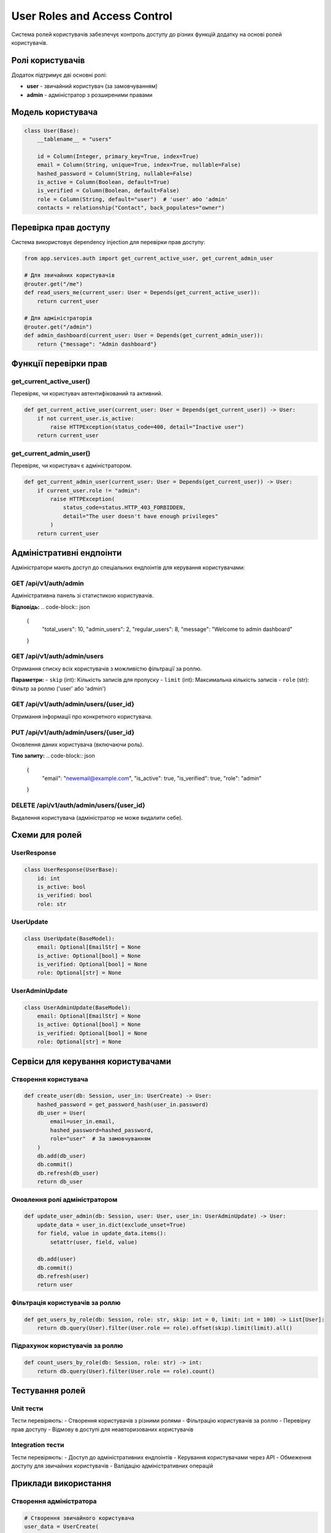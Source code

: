 User Roles and Access Control
============================

Система ролей користувачів забезпечує контроль доступу до різних функцій додатку на основі ролей користувачів.

Ролі користувачів
----------------

Додаток підтримує дві основні ролі:

- **user** - звичайний користувач (за замовчуванням)
- **admin** - адміністратор з розширеними правами

Модель користувача
-----------------

.. code-block:: python

    class User(Base):
        __tablename__ = "users"
        
        id = Column(Integer, primary_key=True, index=True)
        email = Column(String, unique=True, index=True, nullable=False)
        hashed_password = Column(String, nullable=False)
        is_active = Column(Boolean, default=True)
        is_verified = Column(Boolean, default=False)
        role = Column(String, default="user")  # 'user' або 'admin'
        contacts = relationship("Contact", back_populates="owner")

Перевірка прав доступу
---------------------

Система використовує dependency injection для перевірки прав доступу:

.. code-block:: python

    from app.services.auth import get_current_active_user, get_current_admin_user

    # Для звичайних користувачів
    @router.get("/me")
    def read_users_me(current_user: User = Depends(get_current_active_user)):
        return current_user

    # Для адміністраторів
    @router.get("/admin")
    def admin_dashboard(current_user: User = Depends(get_current_admin_user)):
        return {"message": "Admin dashboard"}

Функції перевірки прав
---------------------

get_current_active_user()
~~~~~~~~~~~~~~~~~~~~~~~~~

Перевіряє, чи користувач автентифікований та активний.

.. code-block:: python

    def get_current_active_user(current_user: User = Depends(get_current_user)) -> User:
        if not current_user.is_active:
            raise HTTPException(status_code=400, detail="Inactive user")
        return current_user

get_current_admin_user()
~~~~~~~~~~~~~~~~~~~~~~~~

Перевіряє, чи користувач є адміністратором.

.. code-block:: python

    def get_current_admin_user(current_user: User = Depends(get_current_user)) -> User:
        if current_user.role != "admin":
            raise HTTPException(
                status_code=status.HTTP_403_FORBIDDEN,
                detail="The user doesn't have enough privileges"
            )
        return current_user

Адміністративні ендпоінти
------------------------

Адміністратори мають доступ до спеціальних ендпоінтів для керування користувачами:

GET /api/v1/auth/admin
~~~~~~~~~~~~~~~~~~~~~~

Адміністративна панель зі статистикою користувачів.

**Відповідь:**
.. code-block:: json

    {
        "total_users": 10,
        "admin_users": 2,
        "regular_users": 8,
        "message": "Welcome to admin dashboard"
    }

GET /api/v1/auth/admin/users
~~~~~~~~~~~~~~~~~~~~~~~~~~~

Отримання списку всіх користувачів з можливістю фільтрації за роллю.

**Параметри:**
- ``skip`` (int): Кількість записів для пропуску
- ``limit`` (int): Максимальна кількість записів
- ``role`` (str): Фільтр за роллю ('user' або 'admin')

GET /api/v1/auth/admin/users/{user_id}
~~~~~~~~~~~~~~~~~~~~~~~~~~~~~~~~~~~~~~

Отримання інформації про конкретного користувача.

PUT /api/v1/auth/admin/users/{user_id}
~~~~~~~~~~~~~~~~~~~~~~~~~~~~~~~~~~~~~~

Оновлення даних користувача (включаючи роль).

**Тіло запиту:**
.. code-block:: json

    {
        "email": "newemail@example.com",
        "is_active": true,
        "is_verified": true,
        "role": "admin"
    }

DELETE /api/v1/auth/admin/users/{user_id}
~~~~~~~~~~~~~~~~~~~~~~~~~~~~~~~~~~~~~~~~

Видалення користувача (адміністратор не може видалити себе).

Схеми для ролей
---------------

UserResponse
~~~~~~~~~~~~

.. code-block:: python

    class UserResponse(UserBase):
        id: int
        is_active: bool
        is_verified: bool
        role: str

UserUpdate
~~~~~~~~~~

.. code-block:: python

    class UserUpdate(BaseModel):
        email: Optional[EmailStr] = None
        is_active: Optional[bool] = None
        is_verified: Optional[bool] = None
        role: Optional[str] = None

UserAdminUpdate
~~~~~~~~~~~~~~~

.. code-block:: python

    class UserAdminUpdate(BaseModel):
        email: Optional[EmailStr] = None
        is_active: Optional[bool] = None
        is_verified: Optional[bool] = None
        role: Optional[str] = None

Сервіси для керування користувачами
----------------------------------

Створення користувача
~~~~~~~~~~~~~~~~~~~~~

.. code-block:: python

    def create_user(db: Session, user_in: UserCreate) -> User:
        hashed_password = get_password_hash(user_in.password)
        db_user = User(
            email=user_in.email,
            hashed_password=hashed_password,
            role="user"  # За замовчуванням
        )
        db.add(db_user)
        db.commit()
        db.refresh(db_user)
        return db_user

Оновлення ролі адміністратором
~~~~~~~~~~~~~~~~~~~~~~~~~~~~~

.. code-block:: python

    def update_user_admin(db: Session, user: User, user_in: UserAdminUpdate) -> User:
        update_data = user_in.dict(exclude_unset=True)
        for field, value in update_data.items():
            setattr(user, field, value)
        
        db.add(user)
        db.commit()
        db.refresh(user)
        return user

Фільтрація користувачів за роллю
~~~~~~~~~~~~~~~~~~~~~~~~~~~~~~~~

.. code-block:: python

    def get_users_by_role(db: Session, role: str, skip: int = 0, limit: int = 100) -> List[User]:
        return db.query(User).filter(User.role == role).offset(skip).limit(limit).all()

Підрахунок користувачів за роллю
~~~~~~~~~~~~~~~~~~~~~~~~~~~~~~~~

.. code-block:: python

    def count_users_by_role(db: Session, role: str) -> int:
        return db.query(User).filter(User.role == role).count()

Тестування ролей
---------------

Unit тести
~~~~~~~~~~

Тести перевіряють:
- Створення користувачів з різними ролями
- Фільтрацію користувачів за роллю
- Перевірку прав доступу
- Відмову в доступі для неавторизованих користувачів

Integration тести
~~~~~~~~~~~~~~~~

Тести перевіряють:
- Доступ до адміністративних ендпоінтів
- Керування користувачами через API
- Обмеження доступу для звичайних користувачів
- Валідацію адміністративних операцій

Приклади використання
--------------------

Створення адміністратора
~~~~~~~~~~~~~~~~~~~~~~~

.. code-block:: python

    # Створення звичайного користувача
    user_data = UserCreate(
        email="user@example.com",
        password="password"
    )
    user = create_user(db, user_data)
    
    # Підвищення до адміністратора
    update_data = UserAdminUpdate(role="admin")
    admin_user = update_user_admin(db, user, update_data)

Перевірка прав в ендпоінті
~~~~~~~~~~~~~~~~~~~~~~~~~~

.. code-block:: python

    @router.get("/admin/users")
    def get_all_users(
        current_user: User = Depends(get_current_admin_user),
        db: Session = Depends(get_db)
    ):
        return get_users(db)

Безпека
-------

- Всі адміністративні ендпоінти вимагають автентифікації
- Перевірка ролі виконується на рівні dependency injection
- Адміністратори не можуть видалити себе
- Ролі зберігаються в базі даних з валідацією

Міграції
--------

Для додавання поля role до існуючої бази даних:

.. code-block:: sql

    ALTER TABLE users ADD COLUMN role VARCHAR DEFAULT 'user';
    UPDATE users SET role = 'user' WHERE role IS NULL;
    ALTER TABLE users ALTER COLUMN role SET NOT NULL; 